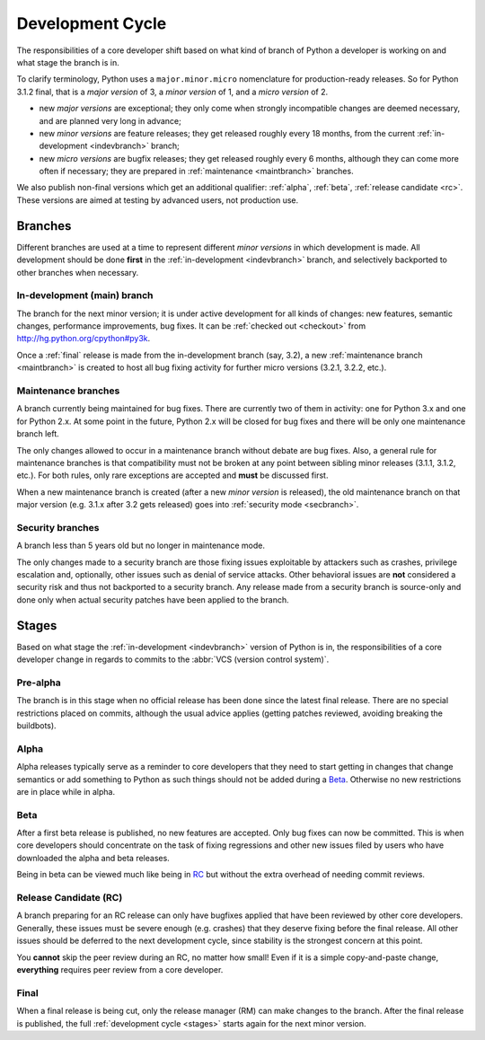 .. _devcycle:

Development Cycle
=================

The responsibilities of a core developer shift based on what kind of branch of
Python a developer is working on and what stage the branch is in.

To clarify terminology, Python uses a ``major.minor.micro`` nomenclature
for production-ready releases. So for Python 3.1.2 final, that is a *major
version* of 3, a *minor version* of 1, and a *micro version* of 2.

* new *major versions* are exceptional; they only come when strongly
  incompatible changes are deemed necessary, and are planned very long
  in advance;

* new *minor versions* are feature releases; they get released roughly
  every 18 months, from the current :ref:`in-development <indevbranch>`
  branch;

* new *micro versions* are bugfix releases; they get released roughly
  every 6 months, although they can come more often if necessary; they are
  prepared in :ref:`maintenance <maintbranch>` branches.

We also publish non-final versions which get an additional qualifier:
:ref:`alpha`, :ref:`beta`, :ref:`release candidate <rc>`.  These versions
are aimed at testing by advanced users, not production use.


Branches
''''''''

Different branches are used at a time to represent different *minor versions*
in which development is made.  All development should be done **first** in the
:ref:`in-development <indevbranch>` branch, and selectively backported
to other branches when necessary.


.. _indevbranch:

In-development (main) branch
----------------------------

The branch for the next minor version; it is under active development for
all kinds of changes: new features, semantic changes, performance improvements,
bug fixes.  It can be :ref:`checked out <checkout>` from
http://hg.python.org/cpython#py3k.

Once a :ref:`final` release is made from the in-development branch (say, 3.2), a
new :ref:`maintenance branch <maintbranch>` is created to host all bug fixing
activity for further micro versions (3.2.1, 3.2.2, etc.).


.. _maintbranch:

Maintenance branches
--------------------

A branch currently being maintained for bug fixes.  There are currently
two of them in activity: one for Python 3.x and one for Python 2.x.  At
some point in the future, Python 2.x will be closed for bug fixes and there
will be only one maintenance branch left.

The only changes allowed to occur in a maintenance branch without debate are
bug fixes.  Also, a general rule for maintenance branches is that compatibility
must not be broken at any point between sibling minor releases (3.1.1, 3.1.2,
etc.).  For both rules, only rare exceptions are accepted and **must** be
discussed first.

When a new maintenance branch is created (after a new *minor version* is
released), the old maintenance branch on that major version (e.g. 3.1.x
after 3.2 gets released) goes into :ref:`security mode <secbranch>`.


.. _secbranch:

Security branches
-----------------

A branch less than 5 years old but no longer in maintenance mode.

The only changes made to a security branch are those fixing issues exploitable
by attackers such as crashes, privilege escalation and, optionally, other
issues such as denial of service attacks.  Other behavioral issues are
**not** considered a security risk and thus not backported to a security branch.
Any release made from a security branch is source-only and done only when
actual security patches have been applied to the branch.


.. _stages:

Stages
''''''

Based on what stage the :ref:`in-development <indevbranch>` version of Python
is in, the responsibilities of a core developer change in regards to commits
to the :abbr:`VCS (version control system)`.


Pre-alpha
---------

The branch is in this stage when no official release has been done since
the latest final release.  There are no special restrictions placed on
commits, although the usual advice applies (getting patches reviewed, avoiding
breaking the buildbots).

.. _alpha:

Alpha
-----

Alpha releases typically serve as a reminder to core developers that they
need to start getting in changes that change semantics or add something to
Python as such things should not be added during a Beta_. Otherwise no new
restrictions are in place while in alpha.

.. _beta:

Beta
----

After a first beta release is published, no new features are accepted.  Only
bug fixes can now be committed.  This is when core developers should concentrate
on the task of fixing regressions and other new issues filed by users who have
downloaded the alpha and beta releases.

Being in beta can be viewed much like being in RC_ but without the extra overhead
of needing commit reviews.

.. _rc:

Release Candidate (RC)
----------------------

A branch preparing for an RC release can only have bugfixes applied that have
been reviewed by other core developers.  Generally, these issues must be
severe enough (e.g. crashes) that they deserve fixing before the final release.
All other issues should be deferred to the next development cycle, since stability
is the strongest concern at this point.

You **cannot** skip the peer review during an RC, no matter how small! Even if
it is a simple copy-and-paste change, **everything** requires peer review from
a core developer.

.. _final:

Final
-----

When a final release is being cut, only the release manager (RM) can make
changes to the branch.  After the final release is published, the full
:ref:`development cycle <stages>` starts again for the next minor version.


